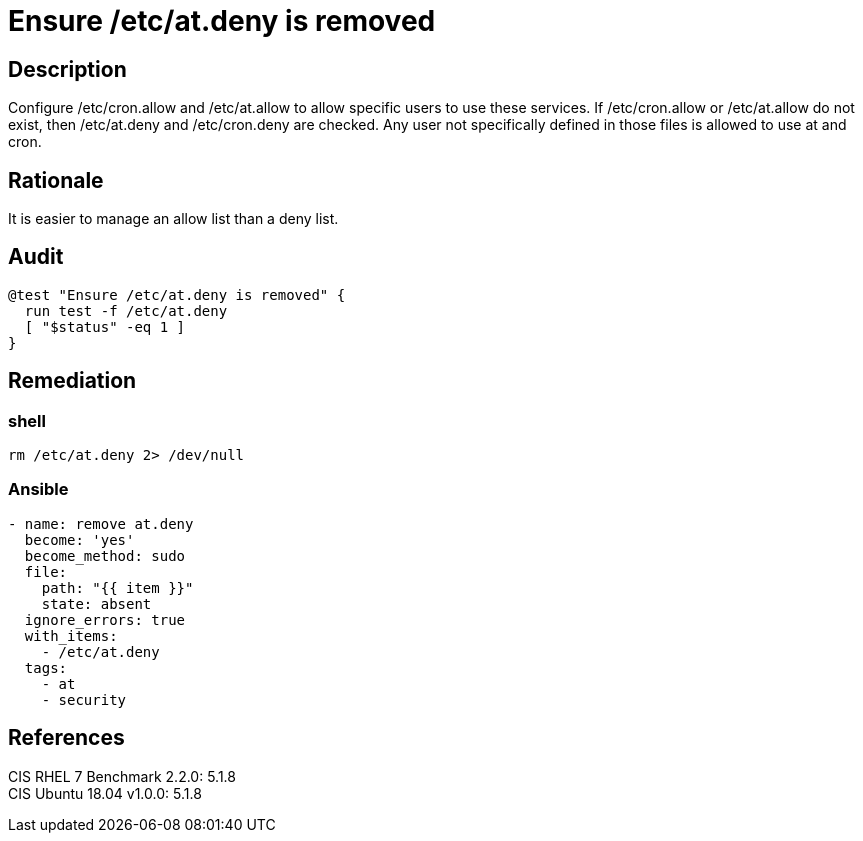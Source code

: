 = Ensure /etc/at.deny is removed

== Description

Configure /etc/cron.allow and /etc/at.allow to allow specific users to use these
services. If /etc/cron.allow or /etc/at.allow do not exist, then /etc/at.deny
and /etc/cron.deny are checked. Any user not specifically defined in those files
is allowed to use at and cron.

== Rationale

It is easier to manage an allow list than a deny list.

== Audit

[source,shell]
----
@test "Ensure /etc/at.deny is removed" {
  run test -f /etc/at.deny
  [ "$status" -eq 1 ]
}
----

== Remediation

=== shell

[source,shell]
----
rm /etc/at.deny 2> /dev/null
----

=== Ansible

[source,py]
----
- name: remove at.deny
  become: 'yes'
  become_method: sudo
  file:
    path: "{{ item }}"
    state: absent
  ignore_errors: true
  with_items:
    - /etc/at.deny
  tags:
    - at
    - security
----

== References

CIS RHEL 7 Benchmark 2.2.0: 5.1.8 +
CIS Ubuntu 18.04 v1.0.0: 5.1.8
